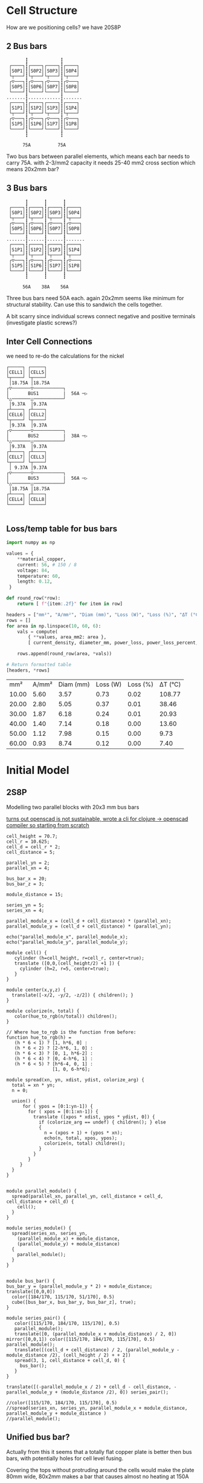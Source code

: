 #+TITLE: 
#+CREATED: [2025-01-01 Wed]
#+LAST_MODIFIED: [2025-01-01 Wed]


* Cell Structure

How are we positioning cells? we have 20S8P

** 2 Bus bars
#+BEGIN_SRC diagon :mode GraphDAG :exports results
S0P1 -> S0P5 -> S1P1 -> S1P5
S0P2 -> S0P6 -> S1P2 -> S1P6
S0P3 -> S0P7 -> S1P3 -> S1P7
S0P4 -> S0P8 -> S1P4 -> S1P8
#+END_SRC

#+begin_example
        ┇            ┇
  ┌────┐┇┌────┐┌────┐┇┌────┐
  │S0P1│┇│S0P2││S0P3│┇│S0P4│
  └┬───┘┇└┬───┘└┬───┘┇└┬───┘
  ┌▽───┐┇┌▽───┐┌▽───┐┇┌▽───┐
  │S0P5│┇│S0P6││S0P7│┇│S0P8│
  └────┘┇└────┘└────┘┇└────┘
 .......┇............┇.......
  ┌────┐┇┌────┐┌────┐┇┌────┐
  │S1P1│┇│S1P2││S1P3│┇│S1P4│
  └┬───┘┇└┬───┘└┬───┘┇└┬───┘
  ┌▽───┐┇┌▽───┐┌▽───┐┇┌▽───┐
  │S1P5│┇│S1P6││S1P7│┇│S1P8│
  └────┘┇└────┘└────┘┇└────┘
        ┇            ┇

       75A          75A
#+end_example

Two bus bars between parallel elements, which means each bar needs to carry 75A.
with 2-3/mm2 capacity it needs 25-40 mm2 cross section which means 20x2mm bar?

** 3 Bus bars
#+begin_example
        ┇      ┇      ┇
  ┌────┐┇┌────┐┇┌────┐┇┌────┐
  │S0P1│┇│S0P2│┇│S0P3│┇│S0P4│
  └┬───┘┇└┬───┘┇└┬───┘┇└┬───┘
  ┌▽───┐┇┌▽───┐┇┌▽───┐┇┌▽───┐
  │S0P5│┇│S0P6│┇│S0P7│┇│S0P8│
  └────┘┇└────┘┇└────┘┇└────┘
 .......┇......┇......┇.......
  ┌────┐┇┌────┐┇┌────┐┇┌────┐
  │S1P1│┇│S1P2│┇│S1P3│┇│S1P4│
  └┬───┘┇└┬───┘┇└┬───┘┇└┬───┘
  ┌▽───┐┇┌▽───┐┇┌▽───┐┇┌▽───┐
  │S1P5│┇│S1P6│┇│S1P7│┇│S1P8│
  └────┘┇└────┘┇└────┘┇└────┘
        ┇      ┇      ┇
        
       56A    38A    56A
#+end_example

Three bus bars need 50A each. again 20x2mm seems like minimum for structural stability.
Can use this to sandwich the cells together.

A bit scarry since individual screws connect negative and positive terminals (investigate plastic screws?)

** Inter Cell Connections
we need to re-do the calculations for the nickel

#+begin_example
┌─────┐ ┌─────┐ 
│CELL1│ │CELL5│ 
└┬────┘ └┬────┘
 │18.75A │18.75A
┌▽───────▽───────────┐
│       BUS1         |  56A ─▷
└△───────△───────────┘
 │9.37A  │9.37A
┌┴────┐ ┌┴────┐ 
│CELL6│ │CELL2│ 
└┬────┘ └┬────┘
 │9.37A  │9.37A
┌▽───────▽───────────┐
│       BUS2         |  38A ─▷
└△───────△───────────┘
 │9.37A  │9.37A
┌┴────┐ ┌┴────┐ 
│CELL7│ │CELL3│ 
└┬────┘ └┬────┘
 │ 9.37A │9.37A
┌▽───────▽───────────┐
│       BUS3         |  56A ─▷
└△───────△───────────┘ 
 │18.75A │18.75A
┌┴────┐ ┌┴────┐ 
│CELL4│ │CELL8│ 
└─────┘ └─────┘ 

#+end_example

** Loss/temp table for bus bars
#+BEGIN_SRC python :results table :exports both :session battcalc :results table :post header(*this*)
import numpy as np

values = {
    **material_copper,
    current: 56, # 150 / 8
    voltage: 84,
    temperature: 60,
    length: 0.12,
 }

def round_row(*row):
    return [ f"{item:.2f}" for item in row]

headers = ["mm²", "A/mm²", "Diam (mm)", "Loss (W)", "Loss (%)", "ΔT (°C)"]
rows = []
for area in np.linspace(10, 60, 6):
    vals = compute(
        { **values, area_mm2: area },
        [ current_density, diameter_mm, power_loss, power_loss_percent, delta_t ])

    rows.append(round_row(area, *vals))

# Return formatted table
[headers, *rows]
#+END_SRC
#+RESULTS:
|   mm² | A/mm² | Diam (mm) | Loss (W) | Loss (%) | ΔT (°C) |
| 10.00 |  5.60 |      3.57 |     0.73 |     0.02 |  108.77 |
| 20.00 |  2.80 |      5.05 |     0.37 |     0.01 |   38.46 |
| 30.00 |  1.87 |      6.18 |     0.24 |     0.01 |   20.93 |
| 40.00 |  1.40 |      7.14 |     0.18 |     0.00 |   13.60 |
| 50.00 |  1.12 |      7.98 |     0.15 |     0.00 |    9.73 |
| 60.00 |  0.93 |      8.74 |     0.12 |     0.00 |    7.40 |

* Initial Model
** 2S8P
Modelling two parallel blocks with 20x3 mm bus bars

_turns out openscad is not sustainable, wrote a cli for [[https://github.com/leshy/scad-clj-cli][clojure -> openscad compiler]] so starting from scratch_

#+begin_src openscad :file single_series.png :results file link :exports both :axes t
cell_height = 70.7;
cell_r = 10.625;
cell_d = cell_r * 2;
cell_distance = 5;

parallel_yn = 2;
parallel_xn = 4;

bus_bar_x = 20;
bus_bar_z = 3;

module_distance = 15;

series_yn = 5;
series_xn = 4;

parallel_module_x = (cell_d + cell_distance) * (parallel_xn);
parallel_module_y = (cell_d + cell_distance) * (parallel_yn);

echo("parallel_module_x", parallel_module_x);
echo("parallel_module_y", parallel_module_y);

module cell() {
   cylinder (h=cell_height, r=cell_r, center=true);
   translate ([0,0,(cell_height/2) +1 ]) {
     cylinder (h=2, r=5, center=true);
   }
}

module center(x,y,z) {
  translate([-x/2, -y/2, -z/2]) { children(); }
}

module colorize(n, total) {
   color(hue_to_rgb(n/total)) children();
}

// Where hue_to_rgb is the function from before:
function hue_to_rgb(h) = 
   (h * 6 < 1) ? [1, h*6, 0] : 
   (h * 6 < 2) ? [2-h*6, 1, 0] : 
   (h * 6 < 3) ? [0, 1, h*6-2] : 
   (h * 6 < 4) ? [0, 4-h*6, 1] : 
   (h * 6 < 5) ? [h*6-4, 0, 1] : 
                 [1, 0, 6-h*6];

module spread(xn, yn, xdist, ydist, colorize_arg) {
  total = xn * yn;
  n = 0;

  union() {
      for ( ypos = [0:1:yn-1]) {
        for ( xpos = [0:1:xn-1]) {
          translate ([xpos * xdist, ypos * ydist, 0]) {
            if (colorize_arg == undef) { children(); } else
            {
              n = (xpos + 1) + (ypos * xn);
              echo(n, total, xpos, ypos);
              colorize(n, total) children();
            }
          }
        }
     }
  }
}


module parallel_module() {
  spread(parallel_xn, parallel_yn, cell_distance + cell_d, cell_distance + cell_d) {
    cell();
  }
}

module series_module() {
  spread(series_xn, series_yn,
    (parallel_module_x) + module_distance,
    (parallel_module_y) + module_distance)
  {
    parallel_module();
  }
}


module bus_bar() {
bus_bar_y = (parallel_module_y * 2) + module_distance;
translate([0,0,0])
  color([184/170, 115/170, 51/170], 0.5)
  cube([bus_bar_x, bus_bar_y, bus_bar_z], true);
}

module series_pair() {
   color([115/170, 184/170, 115/170], 0.5)
   parallel_module();
   translate([0, (parallel_module_x + module_distance) / 2, 0]) mirror([0,0,1]) color([115/170, 184/170, 115/170], 0.5) parallel_module();
   translate([(cell_d + cell_distance) / 2, (parallel_module_y - module_distance /2), (cell_height / 2) + + 2])
   spread(3, 1, cell_distance + cell_d, 0) {
     bus_bar();
   }
}

translate([(-parallel_module_x / 2) + cell_d - cell_distance, -parallel_module_y + (module_distance /2), 0]) series_pair();

//color([115/170, 184/170, 115/170], 0.5)
//spread(series_xn, series_yn, parallel_module_x + module_distance, parallel_module_y + module_distance )
//parallel_module();
#+end_src
#+RESULTS:
[[file:single_series.png]]

** Unified bus bar?
Actually from this it seems that a totally flat copper plate is better then bus bars, with potentially holes for cell level fusing.

Covering the tops without protruding around the cells would make the plate 80mm wide, 80x2mm makes a bar that causes almost no heating at 150A

Some pros seem to have reached the same conclusions:

[[./img/pro-battery.png]]

_Note that here bus bar is not in contact with actual cells, likely to eliminate vibration of the plate damaging battery insulation? depends on general approach to construction, seems like a good idea_

